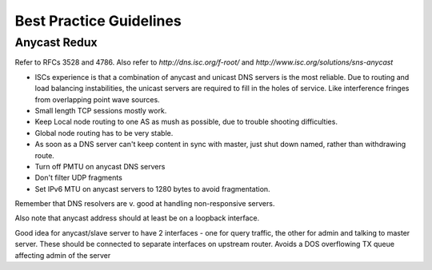 .. _best-practice-guidelines:

************************
Best Practice Guidelines
************************

Anycast Redux
=============

Refer to RFCs 3528 and 4786. Also refer to `http://dns.isc.org/f-root/` and `http://www.isc.org/solutions/sns-anycast`

* ISCs experience is that a combination of anycast and unicast DNS servers is
  the most reliable. Due to routing and load balancing instabilities, the
  unicast servers are required to fill in the holes of service.  Like
  interference fringes from overlapping point wave sources.

* Small length TCP sessions mostly work.

* Keep Local node routing to one AS as mush as possible, due to trouble
  shooting difficulties.

* Global node routing has to be very stable.

* As soon as a DNS server can't keep content in sync with master, just shut
  down named, rather than withdrawing route.

* Turn off PMTU on anycast DNS servers

* Don't filter UDP fragments

* Set IPv6 MTU on anycast servers to 1280 bytes to avoid fragmentation.

Remember that DNS resolvers are v. good at handling non-responsive servers.

Also note that anycast address should at least be on a loopback interface.

Good idea for anycast/slave server to have 2 interfaces - one for query
traffic, the other for admin and talking to master server. These should be
connected to separate interfaces on upstream router. Avoids a DOS overflowing
TX queue affecting admin of the server


